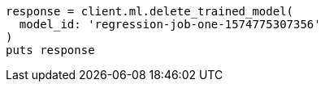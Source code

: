[source, ruby]
----
response = client.ml.delete_trained_model(
  model_id: 'regression-job-one-1574775307356'
)
puts response
----
